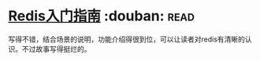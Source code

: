 * [[https://book.douban.com/subject/24522045/][Redis入门指南]]    :douban::read:
写得不错，结合场景的说明，功能介绍得很到位，可以让读者对redis有清晰的认识。不过故事写得挺烂的。
